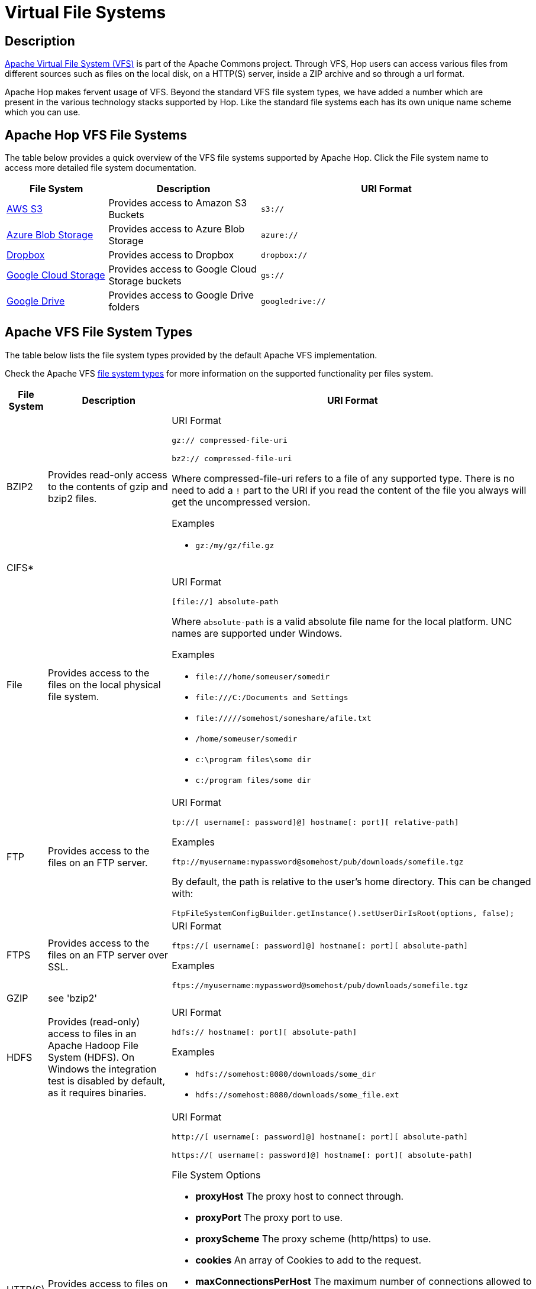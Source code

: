////
Licensed to the Apache Software Foundation (ASF) under one
or more contributor license agreements.  See the NOTICE file
distributed with this work for additional information
regarding copyright ownership.  The ASF licenses this file
to you under the Apache License, Version 2.0 (the
"License"); you may not use this file except in compliance
with the License.  You may obtain a copy of the License at
  http://www.apache.org/licenses/LICENSE-2.0
Unless required by applicable law or agreed to in writing,
software distributed under the License is distributed on an
"AS IS" BASIS, WITHOUT WARRANTIES OR CONDITIONS OF ANY
KIND, either express or implied.  See the License for the
specific language governing permissions and limitations
under the License.
////
[[VFS]]
:imagesdir: ../assets/images

= Virtual File Systems

== Description

https://commons.apache.org/proper/commons-vfs/[Apache Virtual File System (VFS)] is part of the Apache Commons project. Through VFS, Hop users can access various files from different sources such as files on the local disk, on a HTTP(S) server, inside a ZIP archive and so through a url format.

Apache Hop makes fervent usage of VFS. Beyond the standard VFS file system types, we have added a number which are present in the various technology stacks supported by Hop. Like the standard file systems each has its own unique name scheme which you can use.


== Apache Hop VFS File Systems

The table below provides a quick overview of the VFS file systems supported by Apache Hop. Click the File system name to access more detailed file system documentation.

[options="header",cols="2,3,5"]
|===
|File System|Description|URI Format
|xref:vfs/aws-s3-vfs.adoc[AWS S3]|Provides access to Amazon S3 Buckets|`s3://`
|xref:vfs/azure-blob-storage-vfs.adoc[Azure Blob Storage]|Provides access to Azure Blob Storage|`azure://`
|xref:vfs/dropbox-vfs.adoc[Dropbox]|Provides access to Dropbox|`dropbox://`
|xref:vfs/google-cloud-storage-vfs.adoc[Google Cloud Storage]|Provides access to Google Cloud Storage buckets|`gs://`
|xref:vfs/google-drive-vfs.adoc[Google Drive]|Provides access to Google Drive folders|`googledrive://`
|===

== Apache VFS File System Types

The table below lists the file system types provided by the default Apache VFS implementation.


Check the Apache VFS https://commons.apache.org/proper/commons-vfs/filesystems.html[file system types] for more information on the supported functionality per files system.

[options="header",cols="2,3,5"]
|===
|File System|Description|URI Format
//
// BZIP2
//
|BZIP2|Provides read-only access to the contents of gzip and bzip2 files.
a|URI Format

`+gz:// compressed-file-uri+`

`+bz2:// compressed-file-uri+`

Where compressed-file-uri refers to a file of any supported type. There is no need to add a `!` part to the URI if you read the content of the file you always will get the uncompressed version.

Examples

* `+gz:/my/gz/file.gz+`

//
// CIFS
//
|CIFS*||
|File|Provides access to the files on the local physical file system.
a|URI Format

`+[file://] absolute-path+`

Where `absolute-path` is a valid absolute file name for the local platform. UNC names are supported under Windows.

Examples

* `+file:///home/someuser/somedir+`
* `+file:///C:/Documents and Settings+`
* `+file://///somehost/someshare/afile.txt+`
* `+/home/someuser/somedir+`
* `+c:\program files\some dir+`
* `+c:/program files/some dir+`


//
// FTP
//
|FTP|Provides access to the files on an FTP server.
a|URI Format

`+tp://[ username[: password]@] hostname[: port][ relative-path]+`

Examples

`+ftp://myusername:mypassword@somehost/pub/downloads/somefile.tgz+`

By default, the path is relative to the user's home directory. This can be changed with:

`+FtpFileSystemConfigBuilder.getInstance().setUserDirIsRoot(options, false);+`
//
// FTPS
//
|FTPS|Provides access to the files on an FTP server over SSL.
a|
URI Format

`+ftps://[ username[: password]@] hostname[: port][ absolute-path]+`

Examples

`+ftps://myusername:mypassword@somehost/pub/downloads/somefile.tgz+`

//
// GZIP
//
|GZIP|see 'bzip2'|
//
// HDFS
//
|HDFS|Provides (read-only) access to files in an Apache Hadoop File System (HDFS). On Windows the integration test is disabled by default, as it requires binaries.
a|
URI Format

`+hdfs:// hostname[: port][ absolute-path]+`

Examples

* `+hdfs://somehost:8080/downloads/some_dir+`
* `+hdfs://somehost:8080/downloads/some_file.ext+`

//
// HTTP
//
|HTTP(S)|Provides access to files on an HTTP server.
a|
URI Format

`+http://[ username[: password]@] hostname[: port][ absolute-path]+`

`+https://[ username[: password]@] hostname[: port][ absolute-path]+`

File System Options

* **proxyHost** The proxy host to connect through.
* **proxyPort** The proxy port to use.
* **proxyScheme** The proxy scheme (http/https) to use.
* **cookies** An array of Cookies to add to the request.
* **maxConnectionsPerHost** The maximum number of connections allowed to a specific host and port. The default is 5.
* **maxTotalConnections** The maximum number of connections allowed to all hosts. The default is 50.
* **keystoreFile** The keystore file for SSL connections.
* **keystorePass** The keystore password.
* **keystoreType** The keystore type.

Examples

* `+http://somehost:8080/downloads/somefile.jar+`
* `+http://myusername@somehost/index.html+`

//
// Jar, Zip and Tar
//
|Jar, Zip and Tar|Provides read-only access to the contents of Zip, Jar and Tar files.
a|
URI Format

`+zip:// arch-file-uri[! absolute-path]+`

`+jar:// arch-file-uri[! absolute-path]+`

`+tar:// arch-file-uri[! absolute-path]+`

`+tgz:// arch-file-uri[! absolute-path]+`

`+tbz2:// arch-file-uri[! absolute-path]+`

Where `arch-file-uri` refers to a file of any supported type, including other zip files. Note: if you would like to use the ! as normal character it must be escaped using `%21`.
`tgz` and `tbz2` are convenience for `tar:gz` and `tar:bz2`.

Examples

* `+jar:../lib/classes.jar!/META-INF/manifest.mf+`
* `+zip:http://somehost/downloads/somefile.zip+`
* `+jar:zip:outer.zip!/nested.jar!/somedir+`
* `+jar:zip:outer.zip!/nested.jar!/some%21dir+`
* `+tar:gz:http://anyhost/dir/mytar.tar.gz!/mytar.tar!/path/in/tar/README.txt+`
* `+tgz:file://anyhost/dir/mytar.tgz!/somepath/somefile+`

//
// mime
//
|mime*|This (sandbox) filesystem can read mails and its attachements like archives.
If a part in the parsed mail has no name, a dummy name will be generated. The dummy name is: _body_part_X where X will be replaced by the part number.
a|
URI Format

`+mime:// mime-file-uri[! absolute-path]+`

Examples

* `+mime:file:///your/path/mail/anymail.mime!/+`
* `+mime:file:///your/path/mail/anymail.mime!/filename.pdf+`
* `+mime:file:///your/path/mail/anymail.mime!/_body_part_0+`

//
// RAM
//
|RAM|A filesystem which stores all the data in memory (one byte array for each file content).
a|
URI Format

`+ram://[ path]+`

File System Options

* **maxsize** Maximum filesystem size (total bytes of all file contents).

Examples

* `+ram:///any/path/to/file.txt+`

//
// RES
//
|RES|This is not really a filesystem, it just tries to lookup a resource using javas ClassLoader.getResource() and creates a VFS url for further processing.
a|
URI Format

`+res://[ path]+`

Examples

* `+res://path/in/classpath/image.png` might result in `jar:file://my/path/to/images.jar!/path/in/classpath/image.png+`

//
// SFTP
//
|SFTP|Provides access to the files on an SFTP server (that is, an SSH or SCP server).
a|
URI Format

`+sftp://[ username[: password]@] hostname[: port][ relative-path]+`

Examples

* `+sftp://myusername:mypassword@somehost/pub/downloads/somefile.tgz+`

//By default, the path is relative to the user's home directory. This can be changed with:
//
//`FtpFileSystemConfigBuilder.getInstance().setUserDirIsRoot(options, false);`

//
// Tar
//
|Tar|see 'jar'|
//
// Temp
//
|Temp|Provides access to a temporary file system, or scratchpad, that is deleted when Commons VFS shuts down. The temporary file system is backed by a local file system.
a|
URI Format

`+tmp://[ absolute-path]+`

Examples

* `+tmp://dir/somefile.txt+`

//
// WebDAV
//
|WebDAV|Provides access to files on a WebDAV server through the modules `commons-vfs2-jackrabbit1` and `commons-vfs2-jackrabbit2`.
a|
URI Format

`+webdav://[ username[: password]@] hostname[: port][ absolute-path]+`

File System Options

* **versioning** true if versioning should be enabled
* **creatorName** the user name to be identified with changes to a file. If not set the user name used to authenticate will be used.

Examples

* `+webdav://somehost:8080/dist+`

//
// Zip
//
|Zip|see 'jar'|
|===

*) VFS file system type in development
